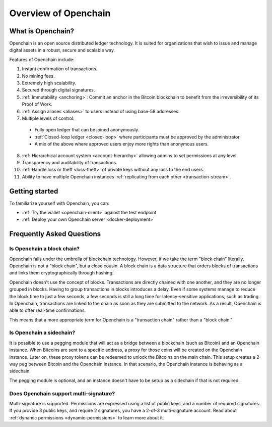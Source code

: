 Overview of Openchain
=====================

What is Openchain?
------------------

Openchain is an open source distributed ledger technology. It is suited for organizations that wish to issue and manage digital assets in a robust, secure and scalable way.

Features of Openchain include:

1. Instant confirmation of transactions.
2. No mining fees.
3. Extremely high scalability.
4. Secured through digital signatures.
5. :ref:`Immutability <anchoring>`: Commit an anchor in the Bitcoin blockchain to benefit from the irreversibility of its Proof of Work.
6. :ref:`Assign aliases <aliases>` to users instead of using base-58 addresses.
7. Multiple levels of control:

  - Fully open ledger that can be joined anonymously.
  - :ref:`Closed-loop ledger <closed-loop>` where participants must be approved by the administrator.
  - A mix of the above where approved users enjoy more rights than anonymous users.

8. :ref:`Hierarchical account system <account-hierarchy>` allowing admins to set permissions at any level.
9. Transparency and auditability of transactions.
10. :ref:`Handle loss or theft <loss-theft>` of private keys without any loss to the end users.
11. Ability to have multiple Openchain instances :ref:`replicating from each other <transaction-stream>`.

Getting started
---------------

To familiarize yourself with Openchain, you can:

* :ref:`Try the wallet <openchain-client>` against the test endpoint
* :ref:`Deploy your own Openchain server <docker-deployment>`

Frequently Asked Questions
--------------------------

Is Openchain a block chain?
~~~~~~~~~~~~~~~~~~~~~~~~~~~

Openchain falls under the umbrella of blockchain technology. However, if we take the term "block chain" literally, Openchain is not a "block chain", but a close cousin. A block chain is a data structure that orders blocks of transactions and links them cryptographically through hashing.

Openchain doesn't use the concept of blocks. Transactions are directly chained with one another, and they are no longer grouped in blocks. Having to group transactions in blocks introduces a delay. Even if some systems manage to reduce the block time to just a few seconds, a few seconds is still a long time for latency-sensitive applications, such as trading. In Openchain, transactions are linked to the chain as soon as they are submitted to the network. As a result, Openchain is able to offer real-time confirmations.

This means that a more appropriate term for Openchain is a "transaction chain" rather than a "block chain."

Is Openchain a sidechain?
~~~~~~~~~~~~~~~~~~~~~~~~~

It is possible to use a pegging module that will act as a bridge between a blockchain (such as Bitcoin) and an Openchain instance. When Bitcoins are sent to a specific address, a proxy for those coins will be created on the Openchain instance. Later on, these proxy tokens can be redeemed to unlock the Bitcoins on the main chain. This setup creates a 2-way peg between Bitcoin and the Openchain instance. In that scenario, the Openchain instance is behaving as a sidechain.

The pegging module is optional, and an instance doesn't have to be setup as a sidechain if that is not required.

Does Openchain support multi-signature?
~~~~~~~~~~~~~~~~~~~~~~~~~~~~~~~~~~~~~~~

Multi-signature is supported. Permissions are expressed using a list of public keys, and a number of required signatures. If you provide 3 public keys, and require 2 signatures, you have a 2-of-3 multi-signature account. Read about :ref:`dynamic permissions <dynamic-permissions>` to learn more about it.
